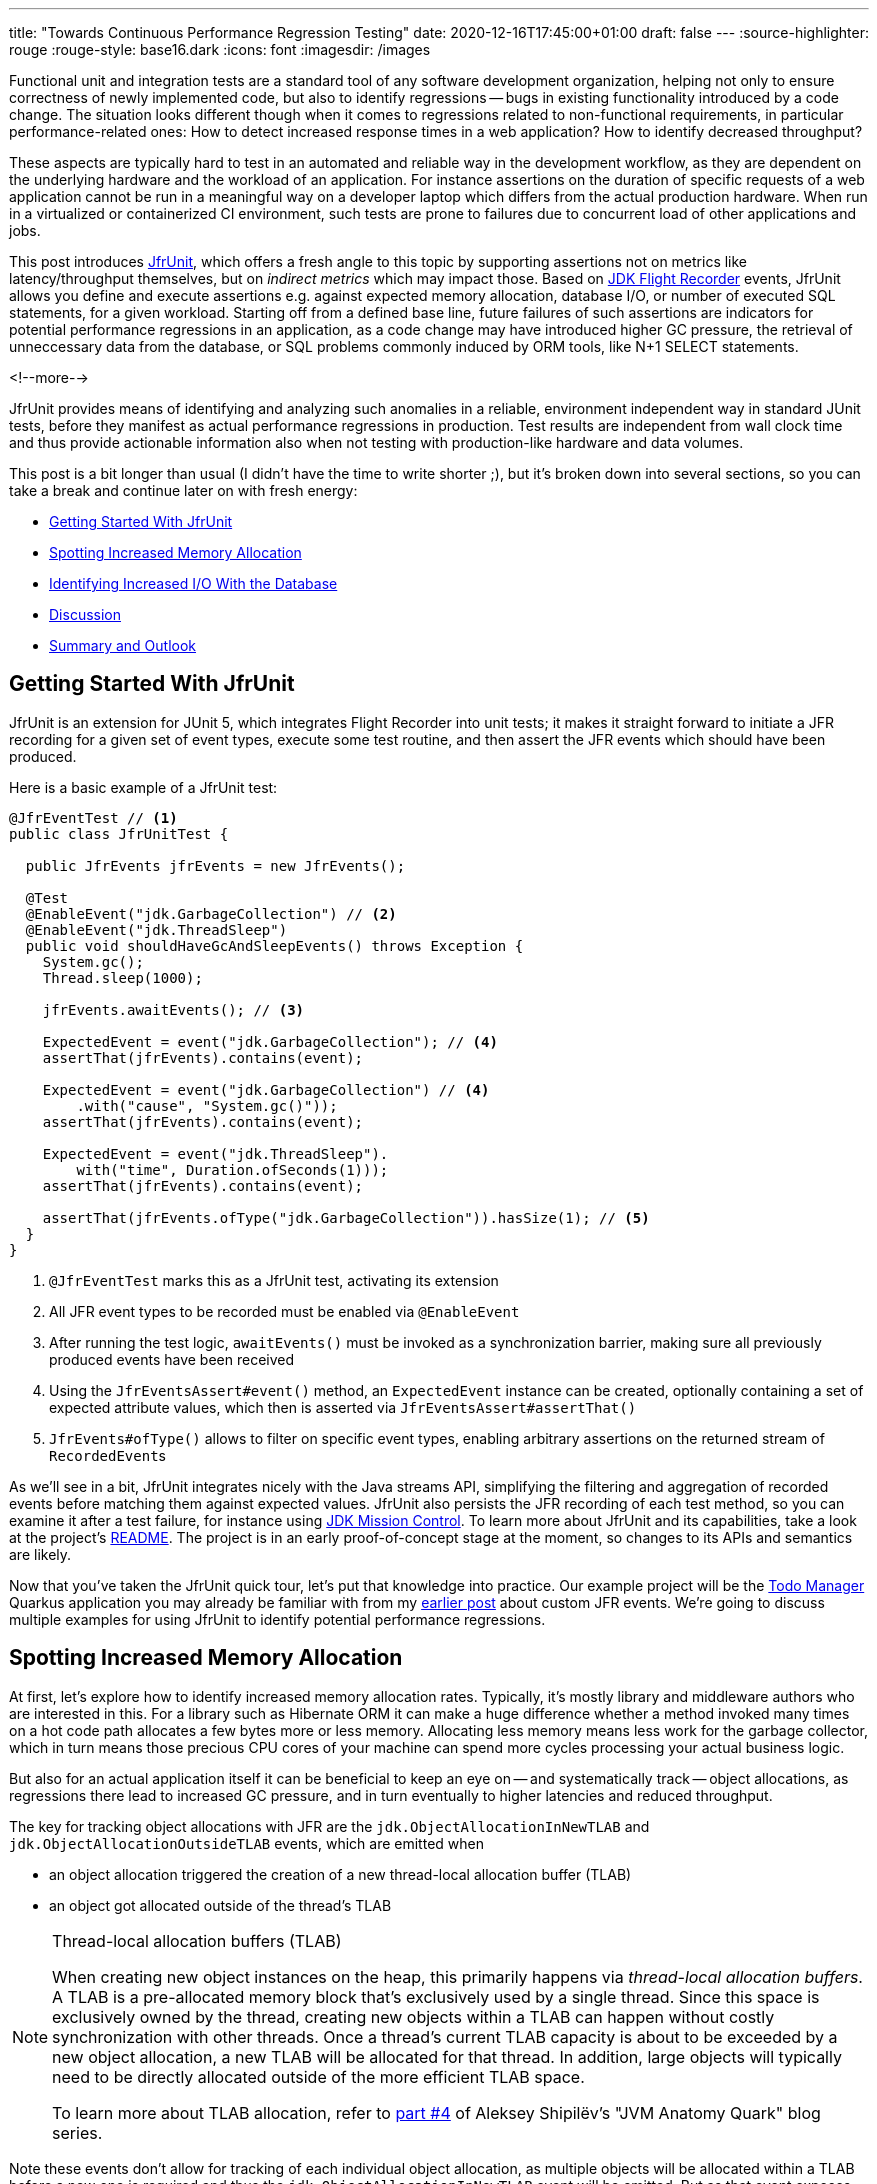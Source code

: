 ---
title: "Towards Continuous Performance Regression Testing"
date: 2020-12-16T17:45:00+01:00
draft: false
---
:source-highlighter: rouge
:rouge-style: base16.dark
:icons: font
:imagesdir: /images
ifdef::env-github[]
:imagesdir: ../../static/images
endif::[]

Functional unit and integration tests are a standard tool of any software development organization,
helping not only to ensure correctness of newly implemented code,
but also to identify regressions -- bugs in existing functionality introduced by a code change.
The situation looks different though when it comes to regressions related to non-functional requirements, in particular performance-related ones:
How to detect increased response times in a web application?
How to identify decreased throughput?

These aspects are typically hard to test in an automated and reliable way in the development workflow,
as they are dependent on the underlying hardware and the workload of an application.
For instance assertions on the duration of specific requests of a web application cannot be run in a meaningful way on a developer laptop which differs from the actual production hardware.
When run in a virtualized or containerized CI environment, such tests are prone to failures due to concurrent load of other applications and jobs.

This post introduces https://github.com/gunnarmorling/jfrunit[JfrUnit], which offers a fresh angle to this topic by supporting assertions not on metrics like latency/throughput themselves, but on _indirect metrics_ which may impact those.
Based on https://openjdk.java.net/jeps/328[JDK Flight Recorder] events, JfrUnit allows you define and execute assertions e.g. against expected memory allocation, database I/O, or number of executed SQL statements, for a given workload.
Starting off from a defined base line, future failures of such assertions are indicators for potential performance regressions in an application, as a code change may have introduced higher GC pressure,
the retrieval of unneccessary data from the database, or SQL problems commonly induced by ORM tools, like N+1 SELECT statements.

<!--more-->

JfrUnit provides means of identifying and analyzing such anomalies in a reliable, environment independent way in standard JUnit tests,
before they manifest as actual performance regressions in production.
Test results are independent from wall clock time and thus provide actionable information also when not testing with production-like hardware and data volumes.

This post is a bit longer than usual (I didn't have the time to write shorter ;), but it's broken down into several sections,
so you can take a break and continue later on with fresh energy:

* link:#_getting_started_with_jfrunit[Getting Started With JfrUnit]
* link:#_spotting_increased_memory_allocation[Spotting Increased Memory Allocation]
* link:#_identifying_increased_io_with_the_database[Identifying Increased I/O With the Database]
* link:#_discussion[Discussion]
* link:#_summary_and_outlook[Summary and Outlook]

== Getting Started With JfrUnit

JfrUnit is an extension for JUnit 5, which integrates Flight Recorder into unit tests;
it makes it straight forward to initiate a JFR recording for a given set of event types,
execute some test routine, and then assert the JFR events which should have been produced.

Here is a basic example of a JfrUnit test:

[source,java]
----
@JfrEventTest // <1>
public class JfrUnitTest {

  public JfrEvents jfrEvents = new JfrEvents();

  @Test
  @EnableEvent("jdk.GarbageCollection") // <2>
  @EnableEvent("jdk.ThreadSleep")
  public void shouldHaveGcAndSleepEvents() throws Exception {
    System.gc();
    Thread.sleep(1000);

    jfrEvents.awaitEvents(); // <3>

    ExpectedEvent = event("jdk.GarbageCollection"); // <4>
    assertThat(jfrEvents).contains(event); 
    
    ExpectedEvent = event("jdk.GarbageCollection") // <4>
        .with("cause", "System.gc()"));
    assertThat(jfrEvents).contains(event); 

    ExpectedEvent = event("jdk.ThreadSleep").
        with("time", Duration.ofSeconds(1)));
    assertThat(jfrEvents).contains(event); 

    assertThat(jfrEvents.ofType("jdk.GarbageCollection")).hasSize(1); // <5>
  }
}
----
<1> `@JfrEventTest` marks this as a JfrUnit test, activating its extension
<2> All JFR event types to be recorded must be enabled via `@EnableEvent`
<3> After running the test logic, `awaitEvents()` must be invoked as a synchronization barrier,
making sure all previously produced events have been received
<4> Using the `JfrEventsAssert#event()` method, an `ExpectedEvent` instance can be created, optionally containing a set of expected attribute values, which then is asserted via `JfrEventsAssert#assertThat()`
<5> `JfrEvents#ofType()` allows to filter on specific event types, enabling arbitrary assertions on the returned stream of ``RecordedEvent``s

As we'll see in a bit, JfrUnit integrates nicely with the Java streams API,
simplifying the filtering and aggregation of recorded events before matching them against expected values.
JfrUnit also persists the JFR recording of each test method,
so you can examine it after a test failure,
for instance using https://openjdk.java.net/projects/jmc/[JDK Mission Control].
To learn more about JfrUnit and its capabilities, take a look at the project's https://github.com/gunnarmorling/jfrunit[README].
The project is in an early proof-of-concept stage at the moment,
so changes to its APIs and semantics are likely.

Now that you've taken the JfrUnit quick tour, let's put that knowledge into practice.
Our example project will be the https://github.com/gunnarmorling/jfr-custom-events[Todo Manager] Quarkus application you may already be familiar with from my link:/blog/rest-api-monitoring-with-custom-jdk-flight-recorder-events/[earlier post] about custom JFR events.
We're going to discuss multiple examples for using JfrUnit to identify potential performance regressions.

== Spotting Increased Memory Allocation

At first, let's explore how to identify increased memory allocation rates.
Typically, it's mostly library and middleware authors who are interested in this.
For a library such as Hibernate ORM it can make a huge difference whether a method invoked many times on a hot code path allocates a few bytes more or less memory.
Allocating less memory means less work for the garbage collector,
which in turn means those precious CPU cores of your machine can spend more cycles processing your actual business logic.

But also for an actual application itself it can be beneficial to keep an eye on -- and systematically track -- object allocations,
as regressions there lead to increased GC pressure,
and in turn eventually to higher latencies and reduced throughput.

The key for tracking object allocations with JFR are the `jdk.ObjectAllocationInNewTLAB` and `jdk.ObjectAllocationOutsideTLAB` events,
which are emitted when

* an object allocation triggered the creation of a new thread-local allocation buffer (TLAB) 
* an object got allocated outside of the thread's TLAB

[NOTE]
.Thread-local allocation buffers (TLAB)
====
When creating new object instances on the heap,
this primarily happens via _thread-local allocation buffers_.
A TLAB is a pre-allocated memory block that's exclusively used by a single thread.
Since this space is exclusively owned by the thread, creating new objects within a TLAB can happen without costly synchronization with other threads.
Once a thread's current TLAB capacity is about to be exceeded by a new object allocation,
a new TLAB will be allocated for that thread.
In addition, large objects will typically need to be directly allocated outside of the more efficient TLAB space.

To learn more about TLAB allocation, refer to  https://shipilev.net/jvm/anatomy-quarks/4-tlab-allocation/[part #4] of Aleksey Shipilёv's "JVM Anatomy Quark" blog series.
====

Note these events don't allow for tracking of each individual object allocation,
as multiple objects will be allocated within a TLAB before a new one is required and thus the `jdk.ObjectAllocationInNewTLAB` event will be emitted.
But as that event exposes the size of the new TLAB, we can keep track of the overall amount of memory that's allocated while the application is running.

In that sense, `jdk.ObjectAllocationInNewTLAB` represents a sampling of object allocations,
which means we need to collect a reasonable number of events to identify those locations in the program which are the sources of high memory allocation and thus frequently trigger new TLAB creations.

So let's start and work on a test for spotting regressions in terms of object allocations of one of the Todo Manager app's API methods, `GET /todo/{id}`.
To identify a baseline of the allocation to be expected,
we first invoke that method in a loop and print out the actual allocation values.
This should happen in intervals, e.g. every 10,000 invocations,
so to average out numbers from individual calls.

[source, java]
----
@Test
@EnableEvent("jdk.ObjectAllocationInNewTLAB") // <1>
@EnableEvent("jdk.ObjectAllocationOutsideTLAB")
public void retrieveTodoBaseline() throws Exception {
  Random r = new Random();

  HttpClient client = HttpClient.newBuilder()
      .build();

  for (int i = 1; i<= 100_000; i++) {
    executeRequest(r, client);

    if (i % 10_000 == 0) {
      jfrEvents.awaitEvents(); // <2>

      long sum = jfrEvents.filter(this::isObjectAllocationEvent)  // <3>
          .filter(this::isRelevantThread)
          .mapToLong(this::getAllocationSize)
          .sum();

      System.out.printf(
          Locale.ENGLISH, 
          "Requests executed: %s, memory allocated: (%,d bytes/request)%n",
          i, sum/10_000
      );

      jfrEvents.reset(); // <4>
    }
  }

  private void executeRequest(Random r, HttpClient client) throws Exception {
    int id = r.nextInt(20) + 1;

    HttpRequest request = HttpRequest.newBuilder()
        .uri(new URI("http://localhost:8081/todo/" + id))
        .headers("Content-Type", "application/json")
        .GET()
        .build();

    HttpResponse<String> response = client
        .send(request, HttpResponse.BodyHandlers.ofString());

    assertThat(response.statusCode()).isEqualTo(200);
  }

  private boolean isObjectAllocationEvent(RecordedEvent re) { // <5>
    String name = re.getEventType().getName();
    return name.equals("jdk.ObjectAllocationInNewTLAB") ||
        name.equals("jdk.ObjectAllocationOutsideTLAB");
  }

  private long getAllocationSize(RecordedEvent re) { // <6>
    return re.getEventType().getName()
        .equals("jdk.ObjectAllocationInNewTLAB") ?
            re.getLong("tlabSize") :
            re.getLong("allocationSize");
  }

  private boolean isRelevantThread(RecordedEvent re) { // <7>
    return re.getThread().getJavaName().startsWith("vert.x-eventloop") ||
        re.getThread().getJavaName().startsWith("executor-thread");
  }
}
----
<1> Enable the `jdk.ObjectAllocationInNewTLAB` and `jdk.ObjectAllocationOutsideTLAB` JFR events
<2> Every 10,000 events, wait for all the JFR events
<3> Calculate the allocated memory, by summing up the TLAB allocations of all relevant threads
<4> Reset the event stream for the next iteration
<5> Is this a TLAB event?
<6> Get the new TLAB size in case of a newly allocated TLAB, otherwise the allocated object size out of TLAB
<7> We're only interested in the web application's own threads, in particular ignoring the main thread which runs the HTTP client of the test

Here are the numbers I got from running 100,000 invocations:

[source]
----
Requests executed: 10000, memory allocated: 34096 bytes/request
Requests executed: 20000, memory allocated: 31768 bytes/request
Requests executed: 30000, memory allocated: 31473 bytes/request
Requests executed: 40000, memory allocated: 31462 bytes/request
Requests executed: 50000, memory allocated: 31547 bytes/request
Requests executed: 60000, memory allocated: 31545 bytes/request
Requests executed: 70000, memory allocated: 31537 bytes/request
Requests executed: 80000, memory allocated: 31624 bytes/request
Requests executed: 90000, memory allocated: 31703 bytes/request
Requests executed: 100000, memory allocated: 31682 bytes/request
----

As we see, there's some warm-up phase during which allocation rates still get down,
but after ~20 K requests, the allocation per request is fairly stable,
with a volatility of ~1% when averaged out over 10K requests.
This means that this initial phase should be excluded during the actual test.

[NOTE]
.Tracking Object Allocations in Java 16
====
The two TLAB allocation events provide all the information required for analysing object allocations in Java applications,
but often it's not practical to enable them on a continuous basis when running in production.
Due to the high amount of events produced, enabling them adds some overhead in terms of latency,
also the size of JFR recording files can be hard to predict.

Both issues are addressed by a https://bugs.openjdk.java.net/browse/JDK-8257602[JFR improvement] that's proposed for inclusion into Java 16,
"JFR Event Throttling".
This will provide control over the emission rate of events, e.g. allowing to sample object allocations with a defined rate of 100 events per second,
which addresses both the overhead as well as the recording size issue.
A new event type, `jdk.ObjectAllocationSample` will be added, too, which will be enabled in the JFR default configuration.

For JfrUnit, explicit control over the event sampling rate is a very interesting capability,
as a higher sampling rate may lead to stable results more quickly, in turn resulting in shorter test execution times.
====

To emphasize the key part again, this allocation is per _request_, it is independent from wall clock time and thus is independent from the machine running the test
(i.e. the test should behave the same when running on a developer laptop and on a CI machine),
nor is it subject to volatility induced by other workloads running concurrently.

Based on that, the actual test could look like so:

[source, java]
----
@Test
@EnableEvent("jdk.ObjectAllocationInNewTLAB")
@EnableEvent("jdk.ObjectAllocationOutsideTLAB")
public void retrieveTodo() throws Exception {
  Random r = new Random();
  HttpClient client = HttpClient.newBuilder().build();

  for (int i = 1; i<= 20_000; i++) { // <1>
    executeRequest(r, client);
  }

  jfrEvents.awaitEvents();
  jfrEvents.reset();

  for (int i = 1; i<= 10_000; i++) { // <2>
    executeRequest(r, client);
  }

  jfrEvents.awaitEvents();

  long sum = jfrEvents.filter(this::isObjectAllocationEvent)
      .filter(this::isRelevantThread)
      .mapToLong(this::getAllocationSize)
      .sum();

  assertThat(sum / 10_000).isLessThan(33_000); // <3>
}
----
<1> Warm-up phase
<2> The actual test phase
<3> Assert the memory allocation per request is within the expected boundary; note we could also add a _lower_ boundary,
so to make sure we notice any future improvements (e.g. caused by upgrading to new efficient versions of a library),
which otherwise may hide subsequent regressions

Now let's assume we've wrapped up the initial round of work on this application, and its tests have been passing on CI for a while.
One day, the `retrieveTodo()` performance test method fails though:

[source]
----
java.lang.AssertionError: 
Expecting:
 <388370L>
to be less than:
 <33000L> 
----

Ugh, it's suddenly allocating about ten times more memory per request than before!
What has happened?
To find the answer, we can take a look at the test's JFR recording, which JfrUnit persists under _target/jfrunit_:

[source,bash]
----
ls target/jfrunit

dev.morling.demos.quarkus.TodoResourcePerformanceTest-createTodo.jfr
dev.morling.demos.quarkus.TodoResourcePerformanceTest-retrieveTodo.jfr
----

Let's open the *.jfr file for the failing test in JDK Mission Control (JMC) in order to analyse all the recorded events
(note that the recording will always contain some JfrUnit-internal events which are needed for synchronizing the recording stream and the events exposed to the test).

When taking a look at the TLAB events of the application's executor thread,
the culprit is identified quickly;
a lot of the sampled TLAB allocations contain this stack trace:

image::continuous_perf_testing_tlab_in_jmc.png[TLAB allocations in JDK Mission Control]

Interesting, REST Assured loading a Jackson object mapper, what's going on there?
Here's the full stacktrace:

image::continuous_perf_testing_tlab_stacktrace.png[Complete stacktrace of the TLAB allocation]

So it seems a REST call to another service is made from within the `TodoResource#get(long)` method!
At this point we know where to look into the source code of the application:

[source,java]
----
@GET
@Transactional
@Produces(MediaType.APPLICATION_JSON)
@Path("/{id}")
public Response get(@PathParam("id") long id) throws Exception {
  Todo res = Todo.findById(id);
  
  User user = RestAssured.given().port(8082)
      .when()
          .get("/users/" + res.userId)
          .as(User.class);

  res.userName = user.name;

  return Response.ok()
      .entity(res)
      .build();
}
----

It seems a developer on the team has been taking the microservices mantra a bit too far, and has changed the code so it invokes another service in order to obtain some additional data associated to the user who created the retrieved todo.

While that's problematic in its own right due to the inherent coupling between the two services
(how should the Todo Manager service react if the user service isn't available?),
they made matters worse by using the https://rest-assured.io/[REST Assured API] as a REST client in a less than ideal way.
The APIs simplicity and elegance makes it a great choice for testing (and indeed that's its primary use case),
but this particular usage seems to be not such a good choice for production code.

At this point you should ask yourself whether the increased allocation per request actually is a problem for your application or not.
To determine if that's the case, you could run some tests on actual request latency and throughput in a production like environment.
If there's no impact based on the workload you have to process,
you might very well decide that additional allocations are well spent for your application's purposes.

Increasing the allocation per request by a factor of ten in the described way quite likely does not fall into this category, though.
At the very least, we should look into making the call against the User REST API more efficiently,
either by setting up REST Assured in a more suitable way, or by looking for an alternative REST client.
Of course the external API call just by itself adds to the request latency,
which is something we might want to avoid.

It's also worth examining the application's garbage collection behavior.
In order to so, you can run the performance test method again,
either enabling all the GC-related JFR event types, or by enabling a pre-existing JFR configuration
(the JDK comes with two built-in JFR configurations, and you can also create and export them via JMC):

[source, java]
----
@Test
@EnableConfiguration("profile")
public void retrieveTodo() throws Exception {
  // ...
}
----

Open the recording in JMC, and you'll see there's a substantial amount of GC activity happening:

image::continuous_perf_testing_gc_regression.png[Garbage collections after the performance regression]

The difference to the GC behavior before this code change is striking:

image::continuous_perf_testing_gc_original.png[Garbage collections before the performance regression]

Pause times are worse, directly impacting the application's latency, and the largely increased GC volume means the environment will be able to serve less concurrent requests when reaching its capacity limits,
meaning you'd have to provision another machine earlier on as your load increases.

[NOTE]
.Memory Leak in the JFR Event Streaming API
====
The astute reader may have noticed that there is a memory leak before _and_ after the code change, as indicated by the ever increased heap size post GC.
After some exploration https://mail.openjdk.java.net/pipermail/hotspot-jfr-dev/2020-December/001972.html[it turned out] that this is a bug in the JFR event streaming API which holds on to a large number of `RecordedEvent` instances internally.
https://twitter.com/ErikGahlin[Erik Gahlin] from the OpenJDK team logged https://bugs.openjdk.java.net/browse/JDK-8257906[JDK-8257906] for tracking and hopefully fixing this in JDK 16.
====

Now such drastic increase of allocation and thus potential impact on performance should hopefully be an exception rather than a regular situation.
But the example shows how continuous performance unit tests on impacting metrics like memory allocation via Flight Recorder and JfrUnit can help to identify performance issues in an automated and reliable way,
preventing such regression to sneak into production.
Being able to identify this kind of issue by running tests locally on a developer laptop or a CI server,
can be a huge time-saver and productivity boost.

== Identifying Increased I/O With the Database

Once you've started to look at performance tests through the lense of JfrUnit,
more and more possibilities pop up.
Asserting a maximum number of garbage collections? Not a problem.
Avoiding an unexpected amount of file system IO? The `jdk.FileRead` and `jdk.FileWrite` events are our friend.
Examining and asserting the I/O done with the database? Easily doable.

You can find a complete list of all JFR event types by JDK version in this https://bestsolution-at.github.io/jfr-doc/[nice matrix] created by https://twitter.com/tomsontom[Tom Schindl].
The number of JFR event types is growing constantly, as of JDK 15, there are 157 different ones of them.

Now let's take a look at assertions on database I/O, as the amount of data fetched from the database or written to often is a very impactful factor for an enterprise application's behavior.
A regression here, e.g. fetching more data from the database than anticipated, may indicate that data is unnecessarily loaded,
for instance by selecting a set of data only to filter it in the application, instead of doing so via SQL in the database,
resulting in increased request durations.

So how could such test look like for our `GET /todo/{id}` API call?
The general approach is the same as before with memory allocations:
first define a baseline of the bytes read and written by invoking the API under test for a given number of executions.
Once that's done, you can implement the actual test, including an assertion on the expected number of bytes read or written:

[source, java]
----
@Test
@EnableEvent(value="jdk.SocketRead", stackTrace=INCLUDED) // <1>
@EnableEvent(value="jdk.SocketWrite", stackTrace=INCLUDED)
public void retrieveTodo() throws Exception {
  Random r = new Random();
  HttpClient client = HttpClient.newBuilder()
      .build();

  for (int i = 1; i<= ITERATIONS; i++) {
    executeRequest(r, client);
  }

  jfrEvents.awaitEvents();

  long count = jfrEvents.filter(this::isDatabaseIoEvent).count(); // <2>
  assertThat(count / ITERATIONS).isEqualTo(4).describedAs("write + read per statement, write + read per commit");

  long bytesReadOrWritten = jfrEvents.filter(this::isDatabaseIoEvent)
    .mapToLong(this::getBytesReadOrWritten)
    .sum();

  assertThat(bytesReadOrWritten / ITERATIONS).isLessThan(250); // <3>
}

private boolean isDatabaseIoEvent(RecordedEvent re) { // <4>
  return ((re.getEventType().getName().equals("jdk.SocketRead") ||
      re.getEventType().getName().equals("jdk.SocketWrite")) &&
      re.getInt("port") == databasePort);
}

private long getBytesReadOrWritten(RecordedEvent re) { // <5>
  return re.getEventType().getName().equals("jdk.SocketRead") ? re.getLong("bytesRead") : re.getLong("bytesWritten");
}
----
<1> Enable the `jdk.SocketRead` and `jdk.SocketWrite` events; by default, those don't contain the stacktrace of the read or write event, so that needs to be enabled explicitly
<2> There should be four events per invocation of the API method
<3> Less than 250 bytes I/O are expected per invocation
<4> Only read and write events on the database port are relevant for this test, but e.g. not I/O on the web port of the application
<5> Retrieve the value of the event's `bytesRead` or `bytesWritten` field, depending on the event type

Now let's again assume that after some time the test begins to fail.
This time it's the assertion on the number of executed reads and writes:

[source]
----
AssertionFailedError: 
Expecting:
 <18L>
to be equal to:
 <4L>
but was not.
----

Also the number of bytes read and written has substantially increased:

[source]
----
java.lang.AssertionError: 
Expecting:
 <1117L>
to be less than:
 <250L>
----

That's definitely something to look into, as increased database I/O implies increased request latency.
So let's open the recording of the failed test in Flight Recorder and take a look at the socket read and write events.
Thanks to enabling stacktraces for the two JFR event types we can quite quickly identify the events asssociated to an invocation of the `GET /todo/{id}` API:

image::continuous_perf_testing_socket_regression.png[Socket read and write events after the performance regression]

At this point, some familiarity with the application in question will come in handy to identify suspicous events.
But even without that, we could compare previous recordings of successful test runs with the recording from the failing one to see where differences are.
In the case at hand, the `BlobInputStream` and Hibernate's `BlobTypeDescriptor` in the call stack seem pretty unexpected,
as our `User` entity didn't have any `BLOB` attribute before.

In reality, comparing with the latest version and a look into the git history of that class could confirm that there's a new attribute storing an image
(surely not a best practice to do so ;):

[source,java]
----
@Entity
public class Todo extends PanacheEntity {

  public String title;
  public int priority;
  public boolean completed;

  @Lob // <1>
  public byte[] image;
}
----
<1> This looks suspicious!

We now would have to decide whether this image attribute should actually be loaded for this particular use case,
(if so, we'd have to adjust the test accordingly),
or whether it would for instance make more sense to mark this property as a lazily loaded one and only retrieve it when actually required.

Solely working with the raw socket read and write events can be a bit cumbersome, though.
Wouldn't it be nice if we also has the actual SQL statement which caused this I/O?
Glad you asked!
Neither Hibernate nor the Postgres JDBC driver emit any JFR events at the moment
(although well-informed sources are telling me that the Hibernate team wants to look into this).
Therefore, in part two of this blog post series, we'll discuss how to instrument an existing library to emit events like this,
using a Java agent, without modifying the library in question.

== Discussion

JDK Flight Recorder and JfrUnit open up a very interesting approach for identifying potential performance regressions in Java applications.
Instead of directly measuring an application's performance metrics,
most notably latency and throughput,
the idea is to measure and assert metrics that _impact_ the performance characteristics.
This allows you to implement stable and reliable automated performance unit tests,
whose outcome does not depend on the capabilities of the execution environment (e.g. number/size of CPUs),
or other influential factors like concurrently running programs.

Regressions in such impacting metrics, e.g. the amount of allocated memory, or bytes read from a database,
are indicators that the application's performance may have been degraded.
This approach offers some interesting advantages over performance tests on actual latency and throughput themselves:

* *Hardware independent:* You can identify potential regressions also when running tests on hardware which is different (i.e. less powerful) from the actual production hardware
* *Fast feedback cycle:* Being able to run performance regression tests on developer laptops, even in the IDE, allows for fast identification of potential regressions right during development, instead of having to wait for the results of less frequently executed test runs in a traditional performance test lab environment
* *Robustness:* Tests are robust and not prone to factors such as the load induced by parallel jobs of a CI server or a virtualized/containerized environment
* *Pro-active identification of performance issues:* Asserting a metric like memory allocation can help to identify future performance problems before they actual materialize; while the additional allocation rate may make no difference with the system's load as of today, it may negatively impact latency and throughput as the system reaches its limits with increased load; being able to identify the increased allocation rate early on allows for a more efficient handling of the situation while working on the code, compared to when finding out about such regression only later on
* *Reduced need for warm-up:* For traditional performance tests of Java-based applications, a thorough warm-up is mandatory,
e.g. to ensure proper optimization of the JIT-compiled code. In comparison, metrics like file or database I/O are very stable for a defined workload, so that regressions can be identified also with just a single or a few executions

Needless to say, that you should be aware of the limitations of this approach, too:

* *No statement on user-visible performance metrics:* Measuring and asserting performance-impacting factors doesn't tell you anything in terms of the user-visible performance characteristics themselves.
While we can reason about guarantees like "The system can handle 10K concurrent requests while the 99.9 percentile of requests has a latency of less than 250 ms", that's not the case for metrics like memory allocation or I/O. What does it mean if an application allocates 100 KB of RAM for a particular use case? Is it a lot? Too much? Just fine?
* *Focused on identifying regressions:* Somewhat related to the first point, this approach of testing is focused not on specific absolute values, but rather on identifying performance regressions. It's hard to tell whether 100 KB database I/O is good or bad for a particular web request, but a change from 100 KB to 200 KB might indicate that something is wrong
* *Focused on identifying _potential_ regressions:* A change in performance-impacting metrics does not necessarily imply an actual user-visible impacting performance regression. For instance it might be acceptable for a specific request to allocate more RAM than it did before,
if the production system generally isn't under high load and the additional GC effort doesn't matter in practice
* *Does not work for all performance-impacting metrics:* Some performance metrics cannot be meaningfully asserted in plain unit tests;
e.g. degraded throughput due to lock contention can typically only be identified with a reasonable number of concurrent requests
* *Only identifies regressions in the application itself:* A traditional integrative performance test of an enterprise application will also capture issues in related components, such as the application's database. A query run with a sub-optimal execution plan won't be noticed with this testing approach
* *Volatile results for timer-based tasks*: While metrics like object allocations should be stable e.g. for a specific web request,
events which are timing-based, would yield more events on a slower environment than on a faster machine

== Summary and Outlook

JUnit tests based on performance-impacting factors can be a very useful part of the performance testing strategy for an application.
They can help to identify potential performance regressions very early in the development lifecycle,
when they can be fixed comparatively easy and cheap.
Of course they are no silver bullet;
you should consider them as _complement_ for classic performance tests running on production-like hardware, not a _replacement_.

The approach may feel a bit unfamiliar initially,
and it may take some time to learn about the different metrics which can be measured with JFR and asserted via JfrUnit,
as well as their implications on an application's performance characteristics.
But once this hurdle is passed, continuous performance regression tests can be a valuable tool in the box of every software and performance engineer.

JfrUnit is still in its infancy, and could evolve into a complete toolkit around automated test of JFR-based metrics.
Ideas for future development include:

* A more powerful "built-in" API which e.g. provides the functionality for calculating the total TLAB allocations of a given set of threads as a ready-to-use method
* It could also be very interesting to run assertions against externally collected JFR recording files.
This would allow to validate workloads which require more complex set-ups, e.g. running in a dedicated performance testing lab,
or even from continuous recordings taken in production
* The JFR event streaming API could be leveraged for streaming queries on live events streamed from a remote system
* Another use case we haven't explored yet is the validation of resource consumption before and after a defined workload.
E.g. after logging in and out a user 100 times, the system should roughly consume -- ignoring any initial growth after starting up -- the same amount of memory
* JfrUnit might automatically detect that certain metrics like object allocations are still undergoing some kind of warm-up phase and thus are not stable, resulting in incorrect or flaky tests

A failure of such assertion would indicate a potential memory leak in the application.

Your feedback, feature requests, or even contributions to the project will be highly welcomed!

Stay tuned for part two of this blog post, where we'll explore how to trace the SQL statements executed by an application using the JMC Agent,
which will come in very handy for instance for identifying common performance problems like N+1 SELECT statements.

_Many thanks to https://twitter.com/hpgrahsl[Hans-Peter Grahsl], https://twitter.com/JohnnyDoItAll[John O'Hara], https://twitter.com/nitsanw[Nitsan Wakart], and https://twitter.com/SanneGrinovero/[Sanne Grinovero] for their extensive feedback while writing this blog post!_
